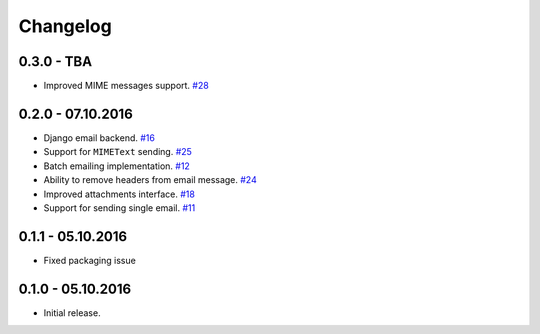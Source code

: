 .. _changelog:

Changelog
=========

0.3.0 - TBA
-----------

- Improved MIME messages support. `#28`_

0.2.0 - 07.10.2016
------------------

- Django email backend. `#16`_
- Support for ``MIMEText`` sending. `#25`_
- Batch emailing implementation. `#12`_
- Ability to remove headers from email message. `#24`_
- Improved attachments interface. `#18`_
- Support for sending single email. `#11`_

0.1.1 - 05.10.2016
------------------

- Fixed packaging issue

0.1.0 - 05.10.2016
------------------

- Initial release.


.. _#28: https://github.com/FriendlyCoders/postmarker/issues/28
.. _#25: https://github.com/FriendlyCoders/postmarker/issues/25
.. _#24: https://github.com/FriendlyCoders/postmarker/issues/24
.. _#18: https://github.com/FriendlyCoders/postmarker/issues/18
.. _#16: https://github.com/FriendlyCoders/postmarker/issues/16
.. _#12: https://github.com/FriendlyCoders/postmarker/issues/12
.. _#11: https://github.com/FriendlyCoders/postmarker/issues/11